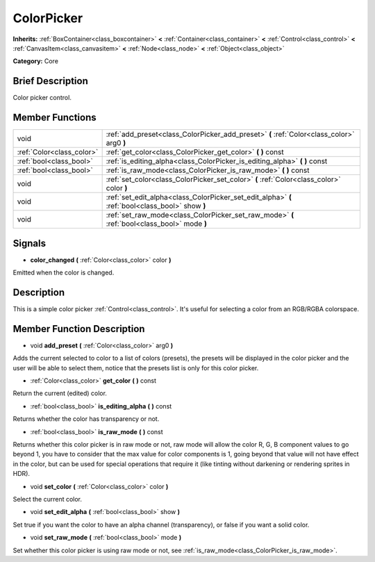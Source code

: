.. Generated automatically by doc/tools/makerst.py in Mole's source tree.
.. DO NOT EDIT THIS FILE, but the doc/base/classes.xml source instead.

.. _class_ColorPicker:

ColorPicker
===========

**Inherits:** :ref:`BoxContainer<class_boxcontainer>` **<** :ref:`Container<class_container>` **<** :ref:`Control<class_control>` **<** :ref:`CanvasItem<class_canvasitem>` **<** :ref:`Node<class_node>` **<** :ref:`Object<class_object>`

**Category:** Core

Brief Description
-----------------

Color picker control.

Member Functions
----------------

+----------------------------+----------------------------------------------------------------------------------------------------+
| void                       | :ref:`add_preset<class_ColorPicker_add_preset>`  **(** :ref:`Color<class_color>` arg0  **)**       |
+----------------------------+----------------------------------------------------------------------------------------------------+
| :ref:`Color<class_color>`  | :ref:`get_color<class_ColorPicker_get_color>`  **(** **)** const                                   |
+----------------------------+----------------------------------------------------------------------------------------------------+
| :ref:`bool<class_bool>`    | :ref:`is_editing_alpha<class_ColorPicker_is_editing_alpha>`  **(** **)** const                     |
+----------------------------+----------------------------------------------------------------------------------------------------+
| :ref:`bool<class_bool>`    | :ref:`is_raw_mode<class_ColorPicker_is_raw_mode>`  **(** **)** const                               |
+----------------------------+----------------------------------------------------------------------------------------------------+
| void                       | :ref:`set_color<class_ColorPicker_set_color>`  **(** :ref:`Color<class_color>` color  **)**        |
+----------------------------+----------------------------------------------------------------------------------------------------+
| void                       | :ref:`set_edit_alpha<class_ColorPicker_set_edit_alpha>`  **(** :ref:`bool<class_bool>` show  **)** |
+----------------------------+----------------------------------------------------------------------------------------------------+
| void                       | :ref:`set_raw_mode<class_ColorPicker_set_raw_mode>`  **(** :ref:`bool<class_bool>` mode  **)**     |
+----------------------------+----------------------------------------------------------------------------------------------------+

Signals
-------

-  **color_changed**  **(** :ref:`Color<class_color>` color  **)**
Emitted when the color is changed.


Description
-----------

This is a simple color picker :ref:`Control<class_control>`. It's useful for selecting a color from an RGB/RGBA colorspace.

Member Function Description
---------------------------

.. _class_ColorPicker_add_preset:

- void  **add_preset**  **(** :ref:`Color<class_color>` arg0  **)**

Adds the current selected to color to a list of colors (presets), the presets will be displayed in the color picker and the user will be able to select them, notice that the presets list is only for this color picker.

.. _class_ColorPicker_get_color:

- :ref:`Color<class_color>`  **get_color**  **(** **)** const

Return the current (edited) color.

.. _class_ColorPicker_is_editing_alpha:

- :ref:`bool<class_bool>`  **is_editing_alpha**  **(** **)** const

Returns whether the color has transparency or not.

.. _class_ColorPicker_is_raw_mode:

- :ref:`bool<class_bool>`  **is_raw_mode**  **(** **)** const

Returns whether this color picker is in raw mode or not, raw mode will allow the color R, G, B component values to go beyond 1, you have to consider that the max value for color components is 1, going beyond that value will not have effect in the color, but can be used for special operations that require it (like tinting without darkening or rendering sprites in HDR).

.. _class_ColorPicker_set_color:

- void  **set_color**  **(** :ref:`Color<class_color>` color  **)**

Select the current color.

.. _class_ColorPicker_set_edit_alpha:

- void  **set_edit_alpha**  **(** :ref:`bool<class_bool>` show  **)**

Set true if you want the color to have an alpha channel (transparency), or false if you want a solid color.

.. _class_ColorPicker_set_raw_mode:

- void  **set_raw_mode**  **(** :ref:`bool<class_bool>` mode  **)**

Set whether this color picker is using raw mode or not, see :ref:`is_raw_mode<class_ColorPicker_is_raw_mode>`.


